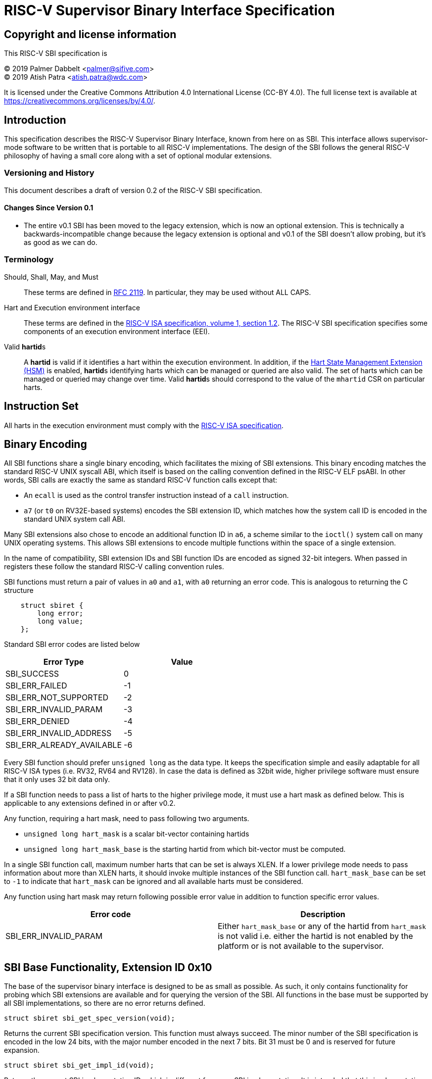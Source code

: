 
= RISC-V Supervisor Binary Interface Specification

== Copyright and license information

This RISC-V SBI specification is

[%hardbreaks]
(C) 2019 Palmer Dabbelt <palmer@sifive.com>
(C) 2019 Atish Patra <atish.patra@wdc.com>

It is licensed under the Creative Commons Attribution 4.0 International
License (CC-BY 4.0). The full license text is available at
https://creativecommons.org/licenses/by/4.0/.

== Introduction

This specification describes the RISC-V Supervisor Binary Interface, known from
here on as SBI. This interface allows supervisor-mode software to be written
that is portable to all RISC-V implementations. The design of the SBI follows
the general RISC-V philosophy of having a small core along with a set of
optional modular extensions.

=== Versioning and History

This document describes a draft of version 0.2 of the RISC-V SBI specification.

==== Changes Since Version 0.1

* The entire v0.1 SBI has been moved to the legacy extension, which is now an
  optional extension. This is technically a backwards-incompatible change
  because the legacy extension is optional and v0.1 of the SBI doesn't allow
  probing, but it's as good as we can do.

=== Terminology

Should, Shall, May, and Must::
These terms are defined in link:https://tools.ietf.org/html/rfc2119[RFC 2119].
In particular, they may be used without ALL CAPS.

Hart and Execution environment interface::
These terms are defined in the
link:https://riscv.org/technical/specifications/[RISC-V ISA specification, volume 1, section 1.2].
The RISC-V SBI specification specifies some components of an execution
environment interface (EEI).

Valid **hartid**s::
A *hartid* is valid if it identifies a hart within the execution environment. In
addition, if the <<hsm-extension>> is enabled, **hartid**s identifying harts
which can be managed or queried are also valid. The set of harts which can be
managed or queried may change over time. Valid **hartid**s should correspond to
the value of the `mhartid` CSR on particular harts.

== Instruction Set

All harts in the execution environment must comply with the
link:https://riscv.org/technical/specifications/[RISC-V ISA specification].

== Binary Encoding

All SBI functions share a single binary encoding, which facilitates the mixing
of SBI extensions. This binary encoding matches the standard RISC-V UNIX
syscall ABI, which itself is based on the calling convention defined in the
RISC-V ELF psABI. In other words, SBI calls are exactly the same as standard
RISC-V function calls except that:

* An `ecall` is used as the control transfer instruction instead of a `call`
  instruction.
* `a7` (or `t0` on RV32E-based systems) encodes the SBI extension ID, which
  matches how the system call ID is encoded in the standard UNIX system call
  ABI.

Many SBI extensions also chose to encode an additional function ID in `a6`,
a scheme similar to the `ioctl()` system call on many UNIX operating systems.
This allows SBI extensions to encode multiple functions within the space of a
single extension.

In the name of compatibility, SBI extension IDs and SBI function IDs are
encoded as signed 32-bit integers. When passed in registers these follow the
standard RISC-V calling convention rules.

SBI functions must return a pair of values in `a0` and `a1`, with `a0`
returning an error code. This is analogous to returning the C structure

[source, C]
----
    struct sbiret {
        long error;
        long value;
    };
----

Standard SBI error codes are listed below

[cols="<,>",options="header,compact"]
|===
|  Error Type                |Value
|  SBI_SUCCESS               |  0
|  SBI_ERR_FAILED            | -1
|  SBI_ERR_NOT_SUPPORTED     | -2
|  SBI_ERR_INVALID_PARAM     | -3
|  SBI_ERR_DENIED            | -4
|  SBI_ERR_INVALID_ADDRESS   | -5
|  SBI_ERR_ALREADY_AVAILABLE | -6
|===

Every SBI function should prefer `unsigned long` as the data type. It keeps the
specification simple and easily adaptable for all RISC-V ISA types (i.e. RV32,
RV64 and RV128). In case the data is defined as 32bit wide, higher privilege
software must ensure that it only uses 32 bit data only.

If a SBI function needs to pass a list of harts to the higher privilege mode, it
must use a hart mask as defined below. This is applicable to any extensions defined
in or after v0.2.

Any function, requiring a hart mask, need to pass following two arguments.

* `unsigned long hart_mask` is a scalar bit-vector containing hartids
* `unsigned long hart_mask_base` is the starting hartid from which bit-vector
   must be computed.

In a single SBI function call, maximum number harts that can be set is always XLEN.
If a lower privilege mode needs to pass information about more than XLEN harts, it
should invoke multiple instances of the SBI function call. `hart_mask_base` can
be set to `-1` to indicate that `hart_mask` can be ignored and all available
harts must be considered.

Any function using hart mask may return following possible error value in addition
to function specific error values.

[cols="<,>",options="header,compact"]
|===
| Error code                | Description
| SBI_ERR_INVALID_PARAM     | Either `hart_mask_base` or any of the hartid from `hart_mask`
                              is not valid i.e. either the hartid is not enabled by the
			      platform or is not available to the supervisor.
|===

== SBI Base Functionality, Extension ID 0x10

The base of the supervisor binary interface is designed to be as small as
possible. As such, it only contains functionality for probing which SBI
extensions are available and for querying the version of the SBI. All
functions in the base must be supported by all SBI implementations, so there
are no error returns defined.

[source, C]
----
struct sbiret sbi_get_spec_version(void);
----
Returns the current SBI specification version. This function must always
succeed. The minor number of the SBI specification is encoded in the low 24
bits, with the major number encoded in the next 7 bits. Bit 31 must be 0 and
is reserved for future expansion.

[source, C]
----
struct sbiret sbi_get_impl_id(void);
----
Returns the current SBI implementation ID, which is different for every SBI
implementation. It is intended that this implementation ID allows software to
probe for SBI implementation quirks.

[source, C]
----
struct sbiret sbi_get_impl_version(void);
----
Returns the current SBI implementation version. The encoding of this version
number is specific to the SBI implementation.

[source, C]
----
struct sbiret sbi_probe_extension(long extension_id);
----
Returns 0 if the given extension ID is not available, or an extension-specific
non-zero value if it is available.

[source, C]
----
struct sbiret sbi_get_mvendorid(void);
struct sbiret sbi_get_marchid(void);
struct sbiret sbi_get_mimpid(void);
----
Return a value that is legal for the corresponding CSR. 0 is always a legal
value for any of these CSRs.

=== Function Listing

[cols="<,,>",options="header,compact"]
|===
| Function Name                 | Function ID | Extension ID
| sbi_get_sbi_spec_version      |           0 |         0x10
| sbi_get_sbi_impl_id           |           1 |         0x10
| sbi_get_sbi_impl_version      |           2 |         0x10
| sbi_probe_extension           |           3 |         0x10
| sbi_get_mvendorid             |           4 |         0x10
| sbi_get_marchid               |           5 |         0x10
| sbi_get_mimpid                |           6 |         0x10
|===

=== SBI Implementation IDs

[cols="<,>",options="header,compact"]
|===
| Implementation ID | Name
| 0                 | Berkeley Boot Loader (BBL)
| 1                 | OpenSBI
| 2                 | Xvisor
| 3                 | KVM
|===

== Legacy SBI Extension, Extension IDs 0x00 through 0x0F

The legacy SBI extension ignores the function ID field,
instead being encoded as multiple
extension IDs. Each of these extension IDs must be probed for directly.

The legacy SBI extension is deprecated in favor of the other extensions
listed below.
The legacy console SBI functions
(`sbi_console_getchar()` and `sbi_console_putchar ()`)
are expected to be deprecated; they have no replacement.

[source, C]
----
void sbi_set_timer(uint64_t stime_value)
----
Programs the clock for next event after *stime_value* time. This function also
clears the pending timer interrupt bit.

If the supervisor wishes to clear the timer interrupt without scheduling the next
timer event, it can either request a timer interrupt infinitely far into the
future (i.e., (uint64_t)-1), or it can instead mask the timer interrupt by
clearing sie.STIE.

[source, C]
----
void sbi_send_ipi(const unsigned long *hart_mask)
----
Send an inter-processor interrupt to all the harts defined in hart_mask.
Interprocessor interrupts manifest at the receiving harts as Supervisor Software
Interrupts.

hart_mask is a virtual address that points to a bit-vector of harts. The bit
vector is represented as a sequence of unsigned longs whose length equals the
number of harts in the system divided by the number of bits in an unsigned long,
rounded up to the next integer.

[source, C]
----
void sbi_clear_ipi(void)
----
Clears the pending IPIs if any. The IPI is cleared only in the hart for which
this SBI call is invoked. `sbi_clear_ipi` is deprecated because S-mode code can
clear `sip.SSIP` directly.

[source, C]
----
void sbi_remote_fence_i(const unsigned long *hart_mask)
----
Instructs remote harts to execute FENCE.I instruction.
N.B. hart_mask is as described in sbi_send_ipi.

[source, C]
----
void sbi_remote_sfence_vma(const unsigned long *hart_mask,
                           unsigned long start,
                           unsigned long size)
----
Instructs the remote harts to execute one or more SFENCE.VMA instructions,
covering the range of virtual addresses between start and size.

[source, C]
----
void sbi_remote_sfence_vma_asid(const unsigned long *hart_mask,
                                unsigned long start,
                                unsigned long size,
                                unsigned long asid)
----
Instruct the remote harts to execute one or more SFENCE.VMA instructions,
covering the range of virtual addresses between start and size. This covers
only the given ASID.

[source, C]
----
int sbi_console_getchar(void)
----
Read a byte from debug console; returns the byte on success, or -1 for failure.
Note. This is the only SBI call in the legacy extension that has a non-void
return type.

[source, C]
----
void sbi_console_putchar(int ch)
----
Write data present in *ch* to debug console.

Unlike `sbi_console_getchar`, this SBI call **will block** if there
remain any pending characters to be transmitted or if the receiving terminal
is not yet ready to receive the byte. However, if the console doesn't exist
at all, then the character is thrown away.

[source, C]
----
void sbi_shutdown(void)
----
Puts all the harts to shut down state from supervisor point of view. This SBI
call doesn't return.

=== Function Listing

[cols="<,,,>",options="header,compact"]
|===
| Function Name             | Function ID | Extension ID | Replacement Extension
| sbi_set_timer             |           0 |         0x00 |                   N/A
| sbi_console_putchar       |           0 |         0x01 |                   N/A
| sbi_console_getchar       |           0 |         0x02 |                   N/A
| sbi_clear_ipi             |           0 |         0x03 |                   N/A
| sbi_send_ipi              |           0 |         0x04 |                   N/A
| sbi_remote_fence_i        |           0 |         0x05 |                   N/A
| sbi_remote_sfence_vma     |           0 |         0x06 |                   N/A
| sbi_remote_sfence_vma_asid|           0 |         0x07 |                   N/A
| sbi_shutdown              |           0 |         0x08 |                   N/A
| *RESERVED*                |             |    0x09-0x0F |
|===


== Timer Extension, Extension ID: 0x54494D45 (TIME)
This replaces legacy timer extension (0x00). It follows the new calling convention
defined in v0.2.

[source, C]
----
struct sbiret sbi_set_timer(uint64_t stime_value)
----
Programs the clock for next event after *stime_value* time. *stime_value* is in absolute
time. This function must clear the pending timer interrupt bit as well.

If the supervisor wishes to clear the timer interrupt without scheduling the next
timer event, it can either request a timer interrupt infinitely far into the
future (i.e., (uint64_t)-1), or it can instead mask the timer interrupt by
clearing sie.STIE.

=== TIME Function Listing

[cols="<,,>",options="header,compact"]
|===
| Function Name                 | Function ID | Extension ID
| sbi_set_timer                 |           0 |   0x54494D45
|===


== IPI Extension, Extension ID: 0x735049 (sPI: s-mode IPI)
This extension replaces the legacy extension (0x04). The other IPI related
legacy extension(0x3) is deprecated now. All the functions in this extension
follow the `hart_mask` as defined in the binary encoding section.

[source, C]
----
struct sbiret sbi_send_ipi(unsigned long hart_mask, unsigned long hart_mask_base)
----
Send an inter-processor interrupt to all the harts defined in hart_mask.
Interprocessor interrupts manifest at the receiving harts as the supervisor software
interrupts.

*Returns* following possible values via sbiret.
[cols="<,>",options="header,compact"]
|===
| Error code                | Description
| SBI_SUCCESS               | IPI was sent to all the targeted harts successfully.
|===

=== IPI Function Listing

[cols="<,,>",options="header,compact"]
|===
| Function Name                 | Function ID | Extension ID
| sbi_send_ipi                  |           0 |     0x735049
|===

== RFENCE Extension, Extension ID: 0x52464E43 (RFNC)
This extension defines all remote fence related functions and replaces the
legacy extensions (0x05-0x07). All the functions follow the `hart_mask` as
defined in binary encoding section. Any function wishes to use range of
addresses (i.e. start_addr and size), have to abide by the below constraints
on range parameters.

The remote fence function acts as a full TLB flush if

	* `start_addr` and `size` are both 0
	* `size` is equal to 2^XLEN-1

[source, C]
----
struct sbiret sbi_remote_fence_i(unsigned long hart_mask, unsigned long hart_mask_base)
----
Instructs remote harts to execute FENCE.I instruction.

*Returns* following possible values via sbiret.
[cols="<,>",options="header,compact"]
|===
| Error code                | Description
| SBI_SUCCESS               | IPI was sent to all the targeted harts successfully.
|===

[source, C]
----
struct sbiret sbi_remote_sfence_vma(unsigned long hart_mask,
				    unsigned long hart_mask_base,
				    unsigned long start_addr,
				    unsigned long size)
----
Instructs the remote harts to execute one or more SFENCE.VMA instructions,
covering the range of virtual addresses between start and size.

*Returns* following possible values via sbiret.
[cols="<,>",options="header,compact"]
|===
| Error code                | Description
| SBI_SUCCESS               | IPI was sent to all the targeted harts successfully.
| SBI_ERR_INVALID_ADDRESS   | `start_addr` or `size` is not valid.
|===

[source, C]
----
struct sbiret sbi_remote_sfence_vma_asid(unsigned long hart_mask,
				unsigned long hart_mask_base,
                                unsigned long start_addr, unsigned long size,
                                unsigned long asid)
----
Instruct the remote harts to execute one or more SFENCE.VMA instructions,
covering the range of virtual addresses between start and size. This covers
only the given ASID.

*Returns* following possible values via sbiret.
[cols="<,>",options="header,compact"]
|===
| Error code                | Description
| SBI_SUCCESS               | IPI was sent to all the targeted harts successfully.
| SBI_ERR_INVALID_ADDRESS   | `start_addr` or `size` is not valid.
|===

[source, C]
----
struct sbiret sbi_remote_hfence_gvma_vmid(unsigned long hart_mask,
				unsigned long hart_mask_base,
                                unsigned long start_addr, unsigned long size,
                                unsigned long vmid)
----
Instruct the remote harts to execute one or more HFENCE.GVMA instructions,
covering the range of guest physical addresses between start and size only
for the given VMID. This function call is only valid for harts implementing
hypervisor extension.

*Returns* following possible values via sbiret.
[cols="<,>",options="header,compact"]
|===
| Error code                | Description
| SBI_SUCCESS               | IPI was sent to all the targeted harts successfully.
| SBI_ERR_NOT_SUPPORTED	    | This function is not supported as it is not implemented or
			      one of the target hart doesn't support hypervisor extension.
| SBI_ERR_INVALID_ADDRESS   | `start_addr` or `size` is not valid.
|===

[source, C]
----
struct sbiret sbi_remote_hfence_gvma(unsigned long hart_mask,
				unsigned long hart_mask_base,
                                unsigned long start_addr, unsigned long size)
----
Instruct the remote harts to execute one or more HFENCE.GVMA instructions,
covering the range of guest physical addresses between start and size for all
the guests. This function call is only valid for harts implementing hypervisor
extension.

*Returns* following possible values via sbiret.
[cols="<,>",options="header,compact"]
|===
| Error code                | Description
| SBI_SUCCESS               | IPI was sent to all the targeted harts successfully.
| SBI_ERR_NOT_SUPPORTED	    | This function is not supported as it is not implemented or
			      one of the target hart doesn't support hypervisor extension.
| SBI_ERR_INVALID_ADDRESS   | `start_addr` or `size` is not valid.
|===
 
[source, C]
----
struct sbiret sbi_remote_hfence_vvma_asid(unsigned long hart_mask,
				unsigned long hart_mask_base,
                                unsigned long start_addr, unsigned long size,
                                unsigned long asid)
----
Instruct the remote harts to execute one or more HFENCE.VVMA instructions,
covering the range of guest virtual addresses between start and size for the
given ASID and current VMID (in HGATP CSR) of calling hart. This function call
is only valid for harts implementing hypervisor extension.

*Returns* following possible values via sbiret.
[cols="<,>",options="header,compact"]
|===
| Error code                | Description
| SBI_SUCCESS               | IPI was sent to all the targeted harts successfully.
| SBI_ERR_NOT_SUPPORTED	    | This function is not supported as it is not implemented or
			      one of the target hart doesn't support hypervisor extension.
| SBI_ERR_INVALID_ADDRESS   | `start_addr` or `size` is not valid.
|===

[source, C]
----
struct sbiret sbi_remote_hfence_vvma(unsigned long hart_mask,
				unsigned long hart_mask_base,
                                unsigned long start_addr, unsigned long size)
----
Instruct the remote harts to execute one or more HFENCE.VVMA instructions,
covering the range of guest virtual addresses between start and size for
current VMID (in HGATP CSR) of calling hart. This function call is only valid
for harts implementing hypervisor extension.

*Returns* following possible values via sbiret.
[cols="<,>",options="header,compact"]
|===
| Error code                | Description
| SBI_SUCCESS               | IPI was sent to all the targeted harts successfully.
| SBI_ERR_NOT_SUPPORTED	    | This function is not supported as it is not implemented or
			      one of the target hart doesn't support hypervisor extension.
| SBI_ERR_INVALID_ADDRESS   | `start_addr` or `size` is not valid.
|===


=== RFENCE Function Listing

[cols="<,,>",options="header,compact"]
|===
| Function Name                 | Function ID | Extension ID
| sbi_remote_fence_i            |           0 |   0x52464E43
| sbi_remote_sfence_vma         |           1 |   0x52464E43
| sbi_remote_sfence_vma_asid    |           2 |   0x52464E43
| sbi_remote_hfence_gvma_vmid   |           3 |   0x52464E43
| sbi_remote_hfence_gvma   	|           4 |   0x52464E43
| sbi_remote_hfence_vvma_asid   |           5 |   0x52464E43
| sbi_remote_hfence_vvma   	|           6 |   0x52464E43
|===

[[hsm-extension,Hart State Management Extension (HSM)]]
== Hart State Management Extension, Extension ID: 0x48534D (HSM)

The Hart State Management Extension introduces a set of functions that allow the
supervisor to request higher privilege mode to start/stop harts running
in supervisor mode.

[source, C]
----
struct sbiret sbi_hart_start(unsigned long hartid, unsigned long start_addr, unsigned
long priv)
----

Informs the SBI implementation that the supervisor would like the given hart to
begin execution. This call is asynchronous -- more specifically,
`sbi_hart_start()` may return before execution has actually begin as long as
the SBI implementation is capable of ensuring the return code is accurate.

*start_addr* points to a runtime-specified physical address, where a hart can
resume execution after its initialization/resume sequence. Before jumping to
*start_addr*, the hart MUST configure PMP if present and switch to Supervisor
mode.

*priv* is an XLEN-bit value. Upon execution from `start_addr`, `a1` will
contain this exact value.

*Returns* one of the following possible SBI error codes through sbiret.error.

[cols="<,>",options="header,compact"]
|===
| Error code                | Description
| SBI_SUCCESS               | Hart was previously in stopped state. It will start executing from `start_addr`.
| SBI_ERR_INVALID_ADDRESS   | `start_addr` is not valid possibly due to following reasons. +
                              * it is not a valid physical address. +
                              * The address is prohibited by PMP to run in supervisor mode +
| SBI_ERR_INVALID_PARAM     | `hartid` is not a valid hartid as corresponding hart cannot started in supervisor mode.
| SBI_ERR_ALREADY_AVAILABLE | The given hartid is already started.
| SBI_ERR_FAILED            | The start request failed for unknown reasons.
|===

The target hart jumps to higher privilege mode(S or VS mode) by executing at
`start_addr` with following values in specific registers.

[cols="<,>",options="header,compact"]
|===
|Register Name		|Value
|satp			|  0
|sstatus.sie		|  0
|a0			|hartid
|a1			|priv
|===

All other registers remain in an undefined state.

[source, C]
----
struct sbiret sbi_hart_stop(void)
----

Returns ownership of the calling hart back to the SBI implementation. This
call is not expected to return under normal conditions. `sbi_hart_stop()` must
be called with supervisor and user interrupts disabled.

*Returns* following SBI error code through sbiret.error only if it fails.

* SBI_ERR_FAILED

[source, C]
----
struct sbiret sbi_hart_status(unsigned long hartid)
----

*Returns* the current status of *hartid* in sbiret.value, or an error through
sbiret.error. The possible status values are shown on the table below.

[cols="<,,>",options="header,compact"]
|===
| Name                 		| Value | Description
| STARTED                     	|   0   | Already started
| STOPPED         		|   1   | Stopped
| START_REQUEST_PENDING       	|   2   | A start request pending
| STOP_REQUEST_PENDING       	|   3   | A stop request pending
|===

Possible error code:

* SBI_ERR_INVALID_PARAM: The given hartid is not valid

Since harts may transition state at any time due to any concurrent `sbi_hart_start` or
`sbi_hart_stop` calls, the return value from this function may not represent the actual
state of the hart at the time of return value verification.

=== HSM Function Listing

[cols="<,,>",options="header,compact"]
|===
| Function Name                 | Function ID | Extension ID
| sbi_hart_start      		|           0 |     0x48534D
| sbi_hart_stop           	|           1 |     0x48534D
| sbi_hart_get_status      	|           2 |     0x48534D
|===

== Experimental SBI Extension Space, Extension IDs 0x08000000 through 0x08FFFFFF

No management.

== Vendor-Specific SBI Extension Space, Extension Ids 0x09000000 through 0x09FFFFFF

Low bits from `mvendorid`.

== Firmware Code Base Specific SBI Extension Space, Extension Ids 0x0A000000 through 0x0AFFFFFF

Low bits is SBI implementation ID. The firmware code base SBI extension is the additional 
SBI extensions to SBI implementation. That provides the firmware code base specific SBI functions
which are defined in the external firmware specification.


